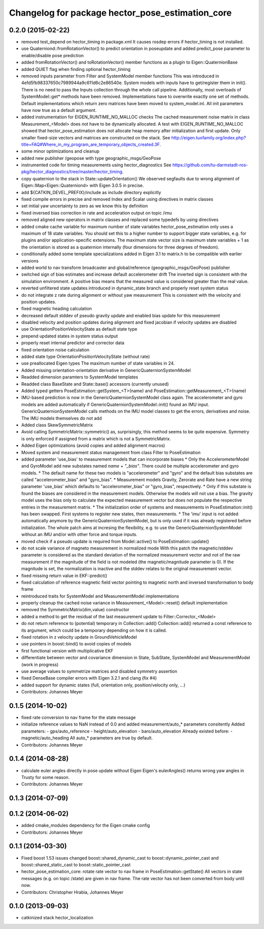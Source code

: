 ^^^^^^^^^^^^^^^^^^^^^^^^^^^^^^^^^^^^^^^^^^^^^^^^^
Changelog for package hector_pose_estimation_core
^^^^^^^^^^^^^^^^^^^^^^^^^^^^^^^^^^^^^^^^^^^^^^^^^

0.2.0 (2015-02-22)
------------------
* removed test_depend on hector_timing in package.xml
  It causes rosdep errors if hector_timing is not installed.
* use Quaterniond::fromRotationVector() to predict orientation in poseupdate and added predict_pose parameter to enable/disable pose prediction
* added fromRotationVector() and toRotationVector() member functions as a plugin to Eigen::QuaternionBase
* added QUIET flag when finding optional hector_timing
* removed inputs parameter from Filter and SystemModel member functions
  This was introduced in 4efd5fb98337650c7989944a9c611d6c2e86540e.
  System models with inputs have to get/register them in init(). There is no need to pass the Inputs collection through
  the whole call pipeline. Additionally, most overloads of SystemModel::get* methods have been removed. Implementations
  have to overwrite exactly one set of methods. Default implementations which return zero matrices have been moved to
  system_model.inl. All init parameters have now true as a default argument.
* added instrumentation for EIGEN_RUNTIME_NO_MALLOC checks
  The cached measurement noise matrix in class Measurement_<Model> does not have to be dynamically allocated.
  A test with EIGEN_RUNTIME_NO_MALLOC showed that hector_pose_estimation does not allocate heap memory after
  initialization and first update. Only smaller fixed-size vectors and matrices are constructed on the stack.
  See http://eigen.tuxfamily.org/index.php?title=FAQ#Where_in_my_program_are_temporary_objects_created.3F.
* some minor optimizations and cleanup
* added new publisher /geopose with type geographic_msgs/GeoPose
* instrumented code for timing measurements using hector_diagnostics
  See https://github.com/tu-darmstadt-ros-pkg/hector_diagnostics/tree/master/hector_timing.
* copy quaternion to the stack in State::updateOrientation()
  We observed segfaults due to wrong alignment of Eigen::Map<Eigen::Quaterniond>
  with Eigen 3.0.5 in precise.
* add ${CATKIN_DEVEL_PREFIX}/include as include directory explicitly
* fixed compile errors in precise and removed Index and Scalar using directives in matrix classes
* set initial yaw uncertainty to zero as we know this by definition
* fixed inversed bias correction in rate and acceleration output on topic /imu
* removed aligned new operators in matrix classes and replaced some typedefs by using directives
* added cmake cache variable for maximum number of state variables
  hector_pose_estimation only uses a maximum of 18 state variables. You should set this to a higher number to support bigger state variables,
  e.g. for plugins and/or application-specific extensions.
  The maximum state vector size is maximum state variables + 1 as the orientation is stored as a quaternion internally (four dimensions for three degrees of freedom).
* conditionally added some template specializations added in Eigen 3.1 to matrix.h to be compatible with earlier versions
* added world to nav transform broadcaster and global/reference (geographic_msgs/GeoPose) publisher
* switched sign of bias estimates and increase default accelerometer drift
  The inverted sign is consistent with the simulation environment.
  A positive bias means that the measured value is considered greater than the real value.
* reverted unfiltered state updates introduced in dynamic_state branch and properly reset system status
* do not integrate z rate during alignment or without yaw measurement
  This is consistent with the velocity and position updates.
* fixed magnetic heading calculation
* decreased default stddev of pseudo gravity update and enabled bias update for this measurement
* disabled velocity and position updates during alignment and fixed jacobian if velocity updates are disabled
* use OrientationPositionVelocityState as default state type
* prepend updated states in system status output
* properly reset internal predictor and corrector data
* fixed orientation noise calculation
* added state type OrientationPositionVelocityState (without rate)
* use preallocated Eigen types
  The maximum number of state variables in 24.
* Added missing orientation-orientation derivative in GenericQuaternionSystemModel
* Readded dimension paramters to SystemModel templates
* Readded class BaseState and State::base() accessors (currently unused)
* Added typed getters PoseEstimation::getSystem_<T>(name) and PoseEstimation::getMeasurement_<T>(name)
* IMU-based prediction is now in the GenericQuaternionSystemModel class again.
  The accelerometer and gyro models are added automatically if GenericQuaternionSystemModel::init() found an IMU input.
  GenericQuaternionSystemModel calls methods on the IMU model classes to get the errors, derivatives and noise.
  The IMU models themselves do not add
* Added class SkewSymmetricMatrix
* Avoid calling SymmetricMatrix::symmetric() as, surprisingly, this method seems to be quite expensive. Symmetry is only
  enforced if assigned from a matrix which is not a SymmetricMatrix.
* Added Eigen optimizations (avoid copies and added alignment macros)
* Moved system and measurement status management from class Filter to PoseEstimation
* added parameter 'use_bias' to measurement models that can incorporate biases
  * Only the AccelerometerModel and GyroModel add new substates named `name + "_bias"`. There could be multiple accelerometer and gyro models.
  * The default name for these two models is "accelerometer" and "gyro" and the default bias substates are called "accelerometer_bias" and "gyro_bias".
  * Measurement models Gravity, Zerorate and Rate have a new string parameter 'use_bias' which defaults to "accelerometer_bias" or "gyro_bias", respectively.
  * Only if this substate is found the biases are considered in the measurement models. Otherwise the models will not use a bias.
  The gravity model uses the bias only to calculate the expected measurement vector but does not populate the respective entries in the measurement matrix.
  * The initialization order of systems and measurements in PoseEstimation::init() has been swapped. First systems to register new states, then measurements.
  * The 'imu' input is not added automatically anymore by the GenericQuaternionSystemModel, but is only used if it was already registered before initialization.
  The whole patch aims at incresing the flexibility, e.g. to use the GenericQuaternionSystemModel without an IMU and/or with other force and torque inputs.
* moved check if a pseudo update is required from Model::active() to PoseEstimation::update()
* do not scale variance of magneto measurement in normalized mode
  With this patch the magnetic/stddev parameter is considered as the standard deviation of the
  normalized measurement vector and not of the raw measurement if the magnitude of the field
  is not modeled (the magnetic/magnitude parameter is 0). If the magnitude is set, the normalization
  is inactive and the stddev relates to the original measurement vector.
* fixed missing return value in EKF::predict()
* fixed calculation of reference magnetic field vector pointing to magnetic north and inversed transformation to body frame
* reintroduced traits for SystemModel and MeasurementModel implementations
* properly cleanup the cached noise variance in Measurement_<Model>::reset() default implementation
* removed the SymmetricMatrix(dim,value) constructor
* added a method to get the residual of the last measurement update to Filter::Corrector_<Model>
* do not return reference to (potential) temporary in Collection::add()
  Collection::add() returned a const reference to its argument, which could be a temporary depending on how it is called.
* fixed rotation in z velocity update in GroundVehicleModel
* use pointers in boost::bind() to avoid copies of models
* first functional version with multiplicative EKF
* differentiate between vector and covariance dimension in State, SubState, SystemModel and MeasurementModel (work in progress)
* use average values to symmetrize matrices and disabled symmetry assertion
* fixed DenseBase compiler errors with Eigen 3.2.1 and clang (fix #4)
* added support for dynamic states (full, orientation only, position/velocity only, ...)
* Contributors: Johannes Meyer

0.1.5 (2014-10-02)
------------------
* fixed rate conversion to nav frame for the state message
* initialize reference values to NaN instead of 0.0 and added measurement/auto_* parameters consitently
  Added parameters:
  - gps/auto_reference
  - height/auto_elevation
  - baro/auto_elevation
  Already existed before:
  - magnetic/auto_heading
  All auto_* parameters are true by default.
* Contributors: Johannes Meyer

0.1.4 (2014-08-28)
------------------
* calculate euler angles directly in pose update without Eigen
  Eigen's eulerAngles() returns wrong yaw angles in Trusty for some reason.
* Contributors: Johannes Meyer

0.1.3 (2014-07-09)
------------------

0.1.2 (2014-06-02)
------------------
* added cmake_modules dependency for the Eigen cmake config
* Contributors: Johannes Meyer

0.1.1 (2014-03-30)
------------------
* Fixed boost 1.53 issues
  changed boost::shared_dynamic_cast to boost::dynamic_pointer_cast and
  boost::shared_static_cast to boost::static_pointer_cast
* hector_pose_estimation_core: rotate rate vector to nav frame in PoseEstimation::getState()
  All vectors in state messages (e.g. on topic /state) are given in nav frame. The rate vector
  has not been converted from body until now.
* Contributors: Christopher Hrabia, Johannes Meyer

0.1.0 (2013-09-03)
------------------
* catkinized stack hector_localization
